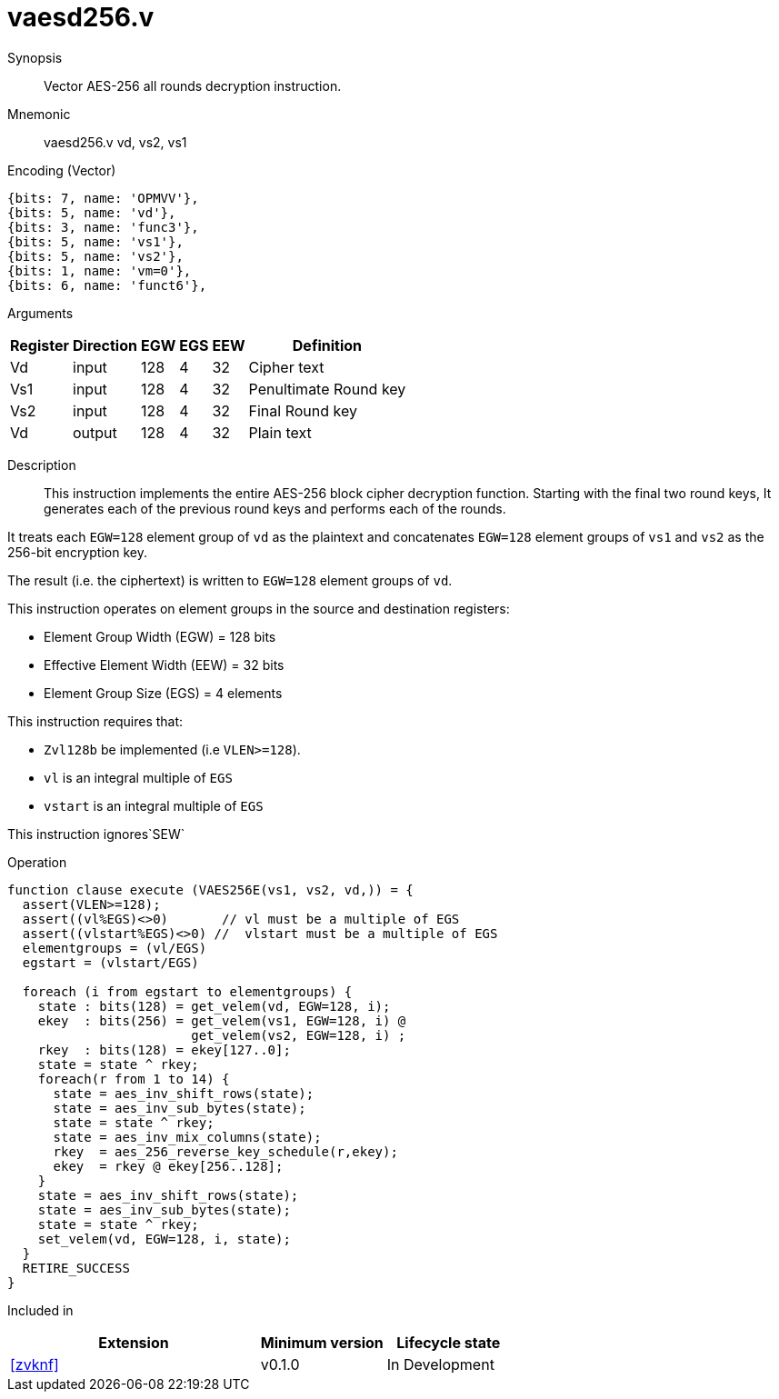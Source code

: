 [[insns-vaesd256, Vector AES-256 decrypt all-rounds]]
= vaesd256.v

Synopsis::
Vector AES-256 all rounds decryption instruction.

Mnemonic::
vaesd256.v vd, vs2, vs1

Encoding (Vector)::
[wavedrom, , svg]
....
{bits: 7, name: 'OPMVV'},
{bits: 5, name: 'vd'},
{bits: 3, name: 'func3'},
{bits: 5, name: 'vs1'},
{bits: 5, name: 'vs2'},
{bits: 1, name: 'vm=0'},
{bits: 6, name: 'funct6'},
....

Arguments::

[%autowidth]
[%header,cols="4,2,2,2,2,2"]
|===
|Register
|Direction
|EGW
|EGS 
|EEW
|Definition

| Vd  | input  | 128  | 4 | 32 | Cipher text
| Vs1 | input  | 128  | 4 | 32 | Penultimate Round key
| Vs2 | input  | 128  | 4 | 32 | Final Round key
| Vd  | output | 128  | 4 | 32 | Plain text 
|===

Description:: 
This instruction implements the entire AES-256 block cipher decryption
function. Starting with the final two round keys, It generates each of the previous round keys and performs each of the rounds.

It treats each `EGW=128` element group of `vd` as the plaintext
and concatenates `EGW=128` element groups of `vs1` and `vs2` as the 256-bit encryption key.

The result (i.e. the ciphertext) is written to `EGW=128` element groups of `vd`.

This instruction operates on element groups in the source and destination registers:

- Element Group Width (EGW) = 128 bits
- Effective Element Width (EEW) = 32 bits
- Element Group Size (EGS) = 4 elements

This instruction requires that: +

- `Zvl128b` be implemented (i.e `VLEN>=128`).
- `vl` is an integral multiple of `EGS`
- `vstart` is an integral multiple of `EGS`

This instruction ignores`SEW`



Operation::
[source,sail]
--
function clause execute (VAES256E(vs1, vs2, vd,)) = {
  assert(VLEN>=128);
  assert((vl%EGS)<>0)       // vl must be a multiple of EGS
  assert((vlstart%EGS)<>0) //  vlstart must be a multiple of EGS
  elementgroups = (vl/EGS)
  egstart = (vlstart/EGS)
  
  foreach (i from egstart to elementgroups) {
    state : bits(128) = get_velem(vd, EGW=128, i);
    ekey  : bits(256) = get_velem(vs1, EGW=128, i) @
                        get_velem(vs2, EGW=128, i) ;
    rkey  : bits(128) = ekey[127..0];
    state = state ^ rkey;
    foreach(r from 1 to 14) {
      state = aes_inv_shift_rows(state);
      state = aes_inv_sub_bytes(state);
      state = state ^ rkey;
      state = aes_inv_mix_columns(state);
      rkey  = aes_256_reverse_key_schedule(r,ekey);
      ekey  = rkey @ ekey[256..128];
    }
    state = aes_inv_shift_rows(state);
    state = aes_inv_sub_bytes(state);
    state = state ^ rkey;
    set_velem(vd, EGW=128, i, state);
  }
  RETIRE_SUCCESS
}
--

Included in::
[%header,cols="4,2,2"]
|===
|Extension
|Minimum version
|Lifecycle state

| <<zvknf>>
| v0.1.0
| In Development
|===



